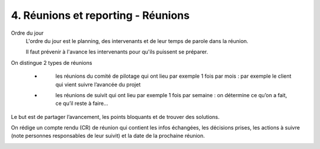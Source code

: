 ===========================================
4. Réunions et reporting - Réunions
===========================================

Ordre du jour
	L'ordre du jour est le planning, des intervenants et de leur temps
	de parole dans la réunion.

	Il faut prévenir à l'avance les intervenants pour qu'ils puissent se préparer.

On distingue 2 types de réunions

	* \
		les réunions du comité de pilotage qui ont lieu par exemple 1 fois par mois : par exemple le client qui vient suivre
		l’avancée du projet
	* \
		les réunions de suivit qui ont lieu par exemple 1 fois par semaine : on détermine ce qu’on a fait, ce qu’il reste à faire…

Le but est de partager l’avancement, les points bloquants et de trouver des solutions.

On rédige un compte rendu (CR) de réunion qui contient les infos échangées, les décisions prises,
les actions à suivre (note personnes responsables de leur suivit) et la date de la prochaine réunion.

.. image:: /assets/team/gestion/cr.png